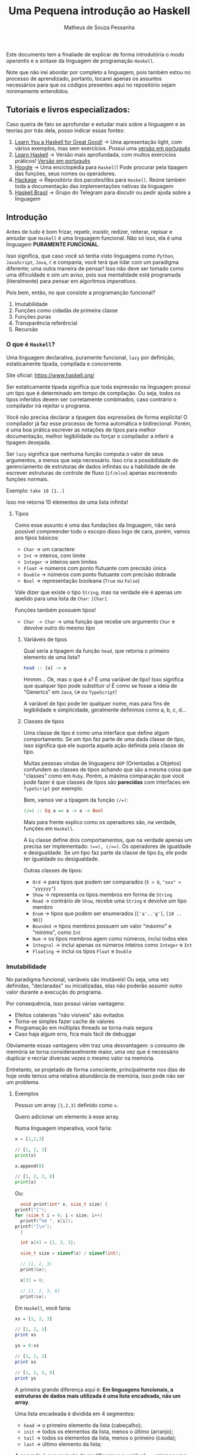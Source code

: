 #+title: Uma Pequena introdução ao Haskell
#+author: Matheus de Souza Pessanha
#+email: matheus_pessanha2001@outlook.com

Este documento tem a finaliade de explicar de forma introdutória
o /modo operantis/ e a sintaxe da linguagem de programação =Haskell=.

Note que não irei abordar por completo a linguagem, pois também estou no processo
de aprendizado, portanto, tocarei apenas os assuntos necessários para
que os códigos presentes aqui no repositório sejam minimamente entendidos.

** Tutoriais e livros especializados:
   Caso queira de fato se aprofundar e estudar mais sobre a linguagem e
   as teorias por trás dela, posso indicar essas fontes:

   1. [[http://learnyouahaskell.com/chapters][Learn You a Haskell for Great Good!]] -> Uma apresentação light, com vários exemplos, mas sem exercícios. Possui uma [[http://haskell.tailorfontela.com.br/chapters][versão em português]]
   2. [[https://github.com/bitemyapp/learnhaskell][Learn Haskell]] -> Versão mais aprofundada, com muitos exercícios práticos! [[https://github.com/bitemyapp/learnhaskell/blob/master/guide-pt.md][Versão em português]]
   3. [[https://hoogle.haskell.org/][Hoogle]] -> Uma enciclopédia para =Haskell=! Pode procurar pela tipagem das funções, seus nomes ou operadores.
   4. [[https://hackage.haskell.org/][Hackage]] -> Repositório dos pacotes/libs para =Haskell=. Reúne também toda a documentação das implementações nativas da linguagem
   5. [[https://t.me/haskellbr][Haskell Brasil]] -> Grupo do Telegram para discutir ou pedir ajuda sobre a linguagem

** Introdução
   Antes de tudo é bom frizar, repetir, insistir, redizer, reiterar, repisar e amiudar que =Haskell= é
   uma linguagem funcional. Não só isso, ela é uma linguagem *PURAMENTE FUNCIONAL*.

   Isso significa, que caso você só tenha visto linguagens como =Python=, =JavaScript=, =Java=, =C= e compania,
   você terá que lidar com um paradigma diferente; uma outra maneira de pensar! Isso não deve ser
   tomado como uma dificuldade e sim um aviso, pois sua mentalidade está programada (literalmente) para
   pensar em algoritmos /imperativos/.

   Pois bem, então, no que consiste a programanção funcional?
   1. Imutabilidade
   2. Funções como cidadãs de primeira classe
   3. Funções puras
   4. Transparência referêncial
   5. Recursão

*** O que é =Haskell=?
    Uma linguagem declarativa, puramente funcional, =lazy= por definição,
    estaticamente tipada, compilada e concorrente.

    Site oficial: https://www.haskell.org/

    Ser estaticamente tipada significa que toda expressão na linguagem possui um tipo que
    é determinado em tempo de compilação. Ou seja, todos os tipos inferidos devem
    ser corretamente combinados, caso contrário o compilador irá rejeitar o programa.

    Você não precisa declarar a tipagem das expressões de forma explícita! O compilador
    já faz esse processo de forma automática e bidirecional. Porém, é uma boa prática escrever
    as notações de tipos para melhor documentação, melhor legibilidade ou forçar
    o compilador a inferir a tipagem desejada.

    Ser =lazy= significa que nenhuma função computa o valor de seus argumentos, a menos
    que seja necessário. Isso cria a possibilidade de gerenciamento de estruturas de dados
    infinitas ou a habilidade de de escrever estruturas de controle de fluxo (=if/else=) apenas
    escrevendo funções normais.

    Exemplo: =take 10 [1..]=

    Isso me retorna 10 elementos de uma lista infinita!

**** Tipos
     Como esse assunto é uma das fundações da linguagem, não será possível compreender todo o escopo
     disso logo de cara, porém, vamos aos tipos básicos:

     - =Char= -> um caractere
     - =Int= -> inteiros, com limite
     - =Integer= -> inteiros sem limites
     - =Float= -> números com ponto flutuante com precisão única
     - =Double= -> números com ponto flutuante com precisão dobrada
     - =Bool= -> representação booleana (=True= ou =False=)

     Vale dizer que existe o tipo =String=, mas na verdade ele é apenas um apelido
     para uma lista de =Char=: =[Char]=.

     Funções também possuem tipos!
     - =Char -> Char= -> uma função que recebe um argumento =Char= e devolve outro do mesmo tipo

***** Variáveis de tipos
      Qual seria a tipagem da função =head=, que retorna o primeiro elemento de uma lista?
      #+begin_src haskell
	head :: [a] -> a
      #+end_src

      Hmmm... Ok, mas o que é =a=?
      É uma variável de tipo! Isso significa que qualquer tipo
      pode substituir =a=! É como se fosse a ideia de "Generics" em
      =Java=, =C#= ou =TypeScript=!

      A variável de tipo pode ter qualquer nome, mas para fins de legibilidade e
      simplicidade, geralmente definimos como a, b, c, d...
***** Classes de tipos
      Uma classe de tipo é como uma interface que define algum comportamento.
      Se um tipo faz parte de uma dada classe de tipo, isso significa que ele
      suporta aquela ação definida pela classe de tipo.

      Muitas pessoas vindas de linguagens =OOP= (Orientadas a Objetos) confundem as
      classes de tipos achando que são a mesma coisa que "classes" como em =Ruby=.
      Porém, a máxima comparação que você pode fazer é que classes de tipos são
      *parecidas* com interfaces em =TypeScript= por exemplo.

      Bem, vamos ver a tipagem da função ~(/=)~:
      #+begin_src haskell
	(/=) :: Eq a => a -> a -> Bool
      #+end_src

      Mais para frente explico como os operadores são, na verdade, funções em =Haskell=.

      A =Eq= classe define dois comportamentos, que na verdade apenas um precisa ser implementado:
      ~(==), (/==)~. Os operadores de igualdade e desigualdade. Se um tipo faz parte da classe de tipo =Eq=, ele
      pode ter igualdade ou desigualdade.

      Outras classes de tipos:
      - =Ord= -> para tipos que podem ser comparados (=5 > 6=, ~"xxx" < "yyyyyy"~)
      - =Show= -> representa os tipos membros em forma de =String=
      - =Read= -> contrário de =Show=, recebe uma =String= e devolve um tipo membro
      - =Enum= -> tipos que podem ser enumerados (=['a'..'g']=, =[10 .. 90]=)
      - =Bounded= -> tipos membros possuem um valor "máximo" e "minimo", como =Int=
      - =Num= -> os tipos membros agem como números, inclui todos eles
      - =Integral= -> inclui apenas os números inteiros como =Integer= e =Int=
      - =Floating= -> inclui os tipos =Float= e =Double=

*** Imutabilidade
    No paradigma funcional, variáveis são imutáveis! Ou seja,
    uma vez definidas, "declaradas" ou inicializadas, elas não poderão
    assumir outro valor durante a execução do programa.

    Por consequência, isso possui várias vantagens:
    - Efeitos colaterais "não visíveis" são evitados
    - Torna-se simples fazer cache de valores
    - Programação em múltiplas threads se torna mais segura
    - Caso haja algum erro, fica mais fácil de debuggar

    Obviamente essas vantagens vêm traz uma desvantagem: o consumo
    de memória se torna consideravelmente maior, uma vez que é necessário
    duplicar e recriar diversas vezes o mesmo valor na memória.

    Entretanto, se projetado de forma consciente, principalmente nos dias
    de hoje onde temos uma relativa abundância de memória, isso pode não
    ser um problema.

**** Exemplos
     Possuo um array =[1,2,3]= definido como =x=.

     Quero adicionar um elemento à esse array.

     Numa linguagem imperativa, você faria:
     #+begin_src python
       x = [1,2,3]

       // [1, 2, 3]
       print(x)

       x.append(8)

       // [1, 2, 3, 8]
       print(x)
     #+end_src

     Ou:
     #+begin_src c
       void print(int* x, size_t size) {
	 printf("[");
	 for (size_t i = 0; i < size; i++)
	   printf("%d ", x[i]);
	 printf("]\n");
       }

       int x[4] = {1, 2, 3};

       size_t size = sizeof(x) / sizeof(int);

       // [1, 2, 3]
       print(&x);

       x[3] = 8;

       // [1, 2, 3, 8]
       print(&x);
     #+end_src

     Em =Haskell=, você faria:
     #+begin_src haskell
       xs = [1, 2, 3]

       // [1, 2, 3]
       print xs

       ys = 8:xs

       // [1, 2, 3]
       print xs

       // [1, 2, 3, 8]
       print ys
     #+end_src

     A primeira grande diferença aqui é:
     *Em linguagens funcionais, a estruturas de dados mais utilizada é uma lista encadeada, não um array*.

     Uma lista encadeada é dividida em 4 segmentos:
     - =head= -> o primeiro elemento da lista (cabeçalho);
     - =init= -> todos os elementos da lista, menos o último (arranjo);
     - =tail= -> todos os elementos da lista, menos o primeiro (cauda);
     - =last= -> último elemento da lista;

     A segunda é que ao invés de modificarmos a variável =xs=, criamos uma =ys=, onde adicionamos
     o elemento "8" como a cabeça da nova lista!

     Importante reiteirar que caso você defina uma variael =x= e tente redefinir ela em =Haskell=, você
     receberá um erro :)

*** Funções como cidadãs de primeira classe
    Isso significa que funções são tratadas como valor, como estrutura, assim
    como números literais, listas.

    Isso permite que funções sejam passadas como argumento, possam ser retornadas
    de outras funções ou mesmo possam ser atribuídas à variáveis.

    Com isso, introduzimos o conceito de =HOF=, ou *High Order Functions*,
    funções de alta ordem. Essas são as funções que recebem outras funções ou
    retornam uma outra função.

    A esse caso de uma função que retorna outra função que deriva o contexto
    da função =HOF=, damos o nome de *closure*.

**** Exemplos:
     #+begin_src haskell
       soma = (+)

       res = soma 4 5
     #+end_src

     Pois bem, definimos uma variável =soma=, que recebe a função de adição!

     *É importante notar que operadores em Haskell também são funções.*

     Isso significa que podemos usar nossa função =soma= na representação infixa:
     #+begin_src haskell
     res' = 4 `soma` 5
     #+end_src

     Agora vamos ver uma =HOF=:
     #+begin_src haskell
       xs = [1, 2, 3]

       res'' = map (show) xs
     #+end_src

     Primeira observação: colocamos um apóstrofo no nome de uma variável quando
     queremos dizer que ela representa um valor existente, mas que foi modificado! Quanto
     mais apostófos, mais modificações (não mutação) a variável sofreu, mas tenha o bom senso...

     Bem, a função =map= (=map :: (a -> b) -> [a] -> [b]=) recebe outra função como primeiro parâmetro e aplica ela em cada elemento
     da lista, retornando uma outra lista de outro tipo! Neste caso, aplico a função =show=, que transforma um valor em =String=,
     desde que o tipo do valor seja membro da classe de tipo =Show=.

     Já uma closure, poderia ser assim:
     #+begin_src haskell
       f x = (\y -> x + y)

       soma5 = f 5

       -- res''' == 15
       res''' = soma5 10
     #+end_src

     Ok, bastante coisa aconteceu ai...

     Primeiro definimos =f=, que recebe um argumento =x= e devolve uma função anônima, ou
     uma função =lambda=. Ela é anônima pois depois que é executada, é descartada da memória.

     Depois, definimos uma nova função =soma5=, que a é a função =f= chamada com o argumento =5=.
     Isso siginifica q =f= retornou uma função, mesmo que =lambda=, dessa maneira:
     =(\y -> 5 + y)=.

     Portando, quando executamos a =soma5=, agora com o argumento =10=, o resultado será =15=, pois a
     função "lembra" qual foi o último argumento. Ela guarda o contexto.
*** Funções puras e Transparência Referencial
    Uma função é pura quando ela não depende, ou melhor, não afeta o
    escopo ao redor dela.

    #+begin_src haskell
      double x = (*) x 2
    #+end_src

    Essa função é pura, pois ela não afeta nenhum escopo externo, muito menos afeta algum estado fora
    do escopo dela.

    Outra regra que uma função pura deve seguir é que se ela for chamada com o mesmo argumento, sempre
    deverá retornar o mesmo resultado. A isso damos o nome de *Transparência Referencial*.

    Exemplo, mesmo que você chame a função =double= N vezes com o argumento =2=, ela sempre retornará =4=.

    Em =Haskell=, funções puras são levadas ainda mais longe: mesmo operações de =IO= são formadas por funções puras,
    sendo apenas uma descrição do que fazer. Não existem =statements=.

    #+begin_src haskell
      "Name: " ++ getLine
    #+end_src

    Essa concatenação de strings dará erro de tipo, pois ~"Name: "~ é do tipo =String= e
    =getLine= retorna um valor do tipo =IO String=.


*** Sintaxes
    Aqui listarei algumas sintaxes que serão necessárias para entender o código desse repositório:

**** Pattern Matching
    Imagine que tenho uma lista =[1,2,3]=, e quero fazer uma função para somar os elementos.

    #+begin_src haskell
      soma :: [a] -> [a]
      soma []     = []
      soma (x:xs) = x + (soma xs)
    #+end_src

    Interessante... Houve duas definições da mesma função, além de ser um algoritmo recursivo...

    Bem, na primeira cláusula, dizemos que, caso a função =soma= receba uma lista vazia,
    será devolvida uma lista vazia. Esse é o caso base da recursão.

    Agora, caso ela receba uma lista com elementos, usamos a correspôndencia de valores novamente
    para tentar dar um =match=. Divido a lista na sua cabeça e na sua cauda, atribuindo respectivamente às
    variáveis =x= e =xs=.

    Uma lista, como =[1,2,3]= não é nada mais nada menos do que: ~(1:(2:(3:[])))~.
**** Guard clauses
     Entenda como a substituição de vários =if/else=, porém, acoplados
     direto na definição da função:

     #+begin_src haskell
       max' :: (Ord a) => a -> a -> a
       max' x y
	 | x > y     = x
	 | otherwise = y
     #+end_src

     Uma função para retornar o maior entre dois números!

     A função pode ser lida assim:

     Dado os argumentos =x= e =y=, que possuem o tipo =a=, que é membro da classe de tipo
     =Ord=. Verifico se =x= é maior que =y=, caso seja, retorno =x=, em qualquer outro caso
     (otherwise), retorno =y=


**** Where
     Podemos usar a cláusula =where= para evitar repetições em definições
     de funções e varáveis, melhorando a legibilidade do código.

     #+begin_src haskell
       iniciais :: String -> String -> String
       iniciais primeiroNome ultimoNome = [f] ++ ". " ++ [l] ++ "."
	   where (f:_) = primeiroNome
		 (l:_) = ultimoNome
     #+end_src

     Em primeiro lugar, temos uma função que recebe dois argumentos do
     tipo =String= e devolve uma outra =String=.

     Depois, definimos um =where=, onde, por =pattern matching= (correspôndencia de valores),
     pegamos apenas os primeiros elementos de cada nome, uma vez que =String= significa =[Char]=.

     E por fim, concatenamos esses carecteres com pontos.

     Podemos definir varáveis, extrair valores de outras varáveis por meio da
     correspôndencia de valores ou até definir outras funções dentro de uma cláusula =where=, que
     será acessível a todo o escopo daquela função.
